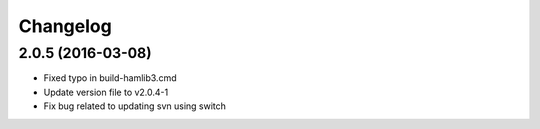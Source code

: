 
Changelog
=========

2.0.5 (2016-03-08)
-----------------------------------------
- Fixed typo in build-hamlib3.cmd
- Update version file to v2.0.4-1
- Fix bug related to updating svn using switch


